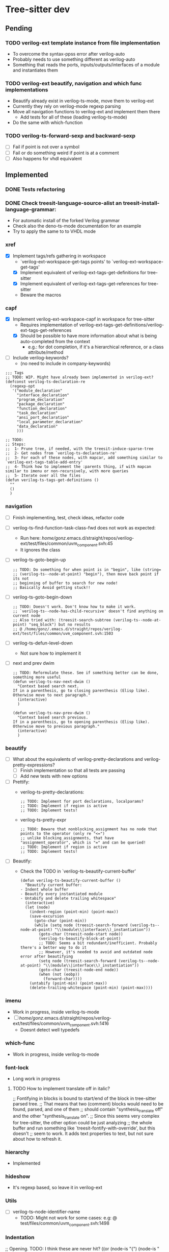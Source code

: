 * Tree-sitter dev
** Pending
*** TODO verilog-ext template instance from file implementation
- To overcome the syntax-ppss error after verilog-auto
- Probably needs to use something different as verilog-auto
- Something that reads the ports, inputs/outputs/interfaces of a module and instantiates them

*** TODO verilog-ext beautify, navigation and which func implementations
- Beautify already exist in verilog-ts-mode, move them to verilog-ext
- Currently they rely on verilog-mode regexp parsing
- Move all navigation functions to verilog-ext and implement them there
  - Add tests for all of these (loading verilog-ts-mode)
- Do the same with which-function

*** TODO verilog-ts-forward-sexp and backward-sexp
- [ ] Fail if point is not over a symbol
- [ ] Fail or do something weird if point is at a comment
- [ ] Also happens for vhdl equivalent

** Implemented
*** DONE Tests refactoring
*** DONE Check treesit-language-source-alist an treesit-install-language-grammar:
CLOSED: [2023-09-11 Mon 19:19]
- For automatic install of the forked Verilog grammar
- Check also the deno-ts-mode documentation for an example
- Try to apply the same to to VHDL mode

*** xref
- [X] Implement tags/refs gathering in workspace
  - `verilog-ext-workspace-get-tags points' to `verilog-ext-workspace-get-tags'
  - [X] Implement equivalent of verilog-ext-tags-get-definitions for tree-sitter
  - [X] Implement equivalent of verilog-ext-tags-get-references for tree-sitter
  - Beware the macros
*** capf
- [X] Implement verilog-ext-workspace-capf in workspace for tree-sitter
  - Requires implementation of verilog-ext-tags-get-definitions/verilog-ext-tags-get-references
  - [X] Should be possible to have more information about what is being auto-completed from the context
    - e.g.: for dot completion, if it's a hierarchical reference, or a class attribute/method
- [ ] Include verilog-keywords?
  - (no need to include in company-keywords)

#+begin_src elisp
;;; Tags
;; TODO: WIP. Might have already been implemented in verilog-ext?
(defconst verilog-ts-declaration-re
  (regexp-opt
   '("module_declaration"
     "interface_declaration"
     "program_declaration"
     "package_declaration"
     "function_declaration"
     "task_declaration"
     "ansi_port_declaration"
     "local_parameter_declaration"
     "data_declaration"
     )))

;; TODO:
;; Steps:
;;  1- Prune tree, if needed, with the treesit-induce-sparse-tree
;;  2- Get nodes from `verilog-ts-declaration-re'
;;  3- For each of these nodes, with mapcar, add something similar to `verilog-ext-tags-table-add-entry'
;;  4- Think how to implement the :parents thing, if with mapcan similar to imenu or non-recursively, with more queries
;;  5- Iterate over all the files
(defun verilog-ts-tags-get-definitions ()
  ""
  ()
  )
#+end_src

*** navigation
- [ ] Finish implementing, test, check ideas, refactor code
- [ ] verilog-ts-find-function-task-class-fwd does not work as expected:
  - Run here: /home/gonz/.emacs.d/straight/repos/verilog-ext/test/files/common/uvm_component.svh:45
  - It ignores the class
- [ ] verilog-ts-goto-begin-up
     #+begin_src elisp
   ;; TODO: Do something for when point is in "begin", like (string=
   ;; (verilog-ts--node-at-point) "begin"), then move back point if its not
   ;; beginning of buffer to search for new node!
   ;; Basically Avoid getting stuck!!
     #+end_src
- [ ] verilog-ts-goto-begin-down
    #+begin_src elisp
      ;; TODO: Doesn't work. Don't know how to make it work.
      ;; `verilog-ts--node-has-child-recursive' doesn't find anything on current node
      ;; Also tried with: (treesit-search-subtree (verilog-ts--node-at-point) "seq_block") but no results
      ;; @ /home/gonz/.emacs.d/straight/repos/verilog-ext/test/files/common/uvm_component.svh:1503
    #+end_src
- [ ] verilog-ts-defun-level-down
  - Not sure how to implement it
- [ ] next and prev dwim
  #+begin_src elisp
    ;; TODO: Reformulate these. See if something better can be done, something more useful
    (defun verilog-ts-nav-next-dwim ()
      "Context based search next.
    If in a parenthesis, go to closing parenthesis (Elisp like).
    Otherwise move to next paragraph."
      (interactive)
      )

    (defun verilog-ts-nav-prev-dwim ()
      "Context based search previous.
    If in a parenthesis, go to opening parenthesis (Elisp like).
    Otherwise move to previous paragraph."
      (interactive)
      )
  #+end_src

*** beautify
- [ ] What about the equivalents of verilog-pretty-declarations and verilog-pretty-expressions?
  - [ ] Finish implementation so that all tests are passing
  - [ ] Add new tests with new options
- [ ] Prettify:
  - verilog-ts-pretty-declarations:
    #+begin_src elisp
  ;; TODO: Implement for port declarations, localparams?
  ;; TODO: Implement if region is active
  ;; TODO: Implement tests!
    #+end_src
  - verilog-ts-pretty-expr
  #+begin_src elisp
    ;; TODO: Beware that nonblocking_assignment has no node that points to the operator (only re "<=")
    ;; unlike blocking_assignments, that have "assignment_operator", which is "=" and can be queried!
    ;; TODO: Implement if region is active
    ;; TODO: Implement tests!
  #+end_src
- [ ] Beautify:
  - Check the TODO in `verilog-ts-beautify-current-buffer'
  #+begin_src elisp
(defun verilog-ts-beautify-current-buffer ()
  "Beautify current buffer:
- Indent whole buffer
- Beautify every instantiated module
- Untabify and delete trailing whitespace"
  (interactive)
  (let (node)
    (indent-region (point-min) (point-max))
    (save-excursion
      (goto-char (point-min))
      (while (setq node (treesit-search-forward (verilog-ts--node-at-point) "\\(module\\|interface\\)_instantiation"))
        (goto-char (treesit-node-start node))
        (verilog-ts-beautify-block-at-point)
        ;; TODO: Seems a bit redundant/inefficient. Probably there's a better way to do it
        ;; However, it's needed to avoid and outdated node error after beautifying
        (setq node (treesit-search-forward (verilog-ts--node-at-point) "\\(module\\|interface\\)_instantiation"))
        (goto-char (treesit-node-end node))
        (when (not (eobp))
          (forward-char))))
    (untabify (point-min) (point-max))
    (delete-trailing-whitespace (point-min) (point-max))))
  #+end_src

*** imenu
- Work in progress, inside verilog-ts-mode
- [ ] /home/gonz/.emacs.d/straight/repos/verilog-ext/test/files/common/uvm_component.svh:1416
  - Doesnt detect well typedefs

*** which-func
- Work in progress, inside verilog-ts-mode

*** font-lock
- Long work in progress
**** TODO How to implement translate off in italic?
;; Fontifying in blocks is bound to start/end of the block in tree-sitter parsed tree.
;; That means that two (comment) blocks would need to be found, parsed, and one of them
;; should contain "synthesis_translate off" and the other "synthesis_translate on".
;; Since this seems very complex for tree-sitter, the other option could be just analyzing
;; the whole buffer and run something like `treesit-fontify-with-override', but this doesn't
;; seem to work. It adds text properties to text, but not sure about how to refresh it.

*** hierarchy
- Implemented

*** hideshow
- It's regexp based, so leave it in verilog-ext

*** Utils
- [ ] verilog-ts--node-identifier-name
  - TODO: Might not work for some cases: e.g: @ test/files/common/uvm_component.svh:1498

*** Indentation
     ;; Opening. TODO: I think these are never hit?
     ((or (node-is "{")
          (node-is "("))
      parent-bol 0)

